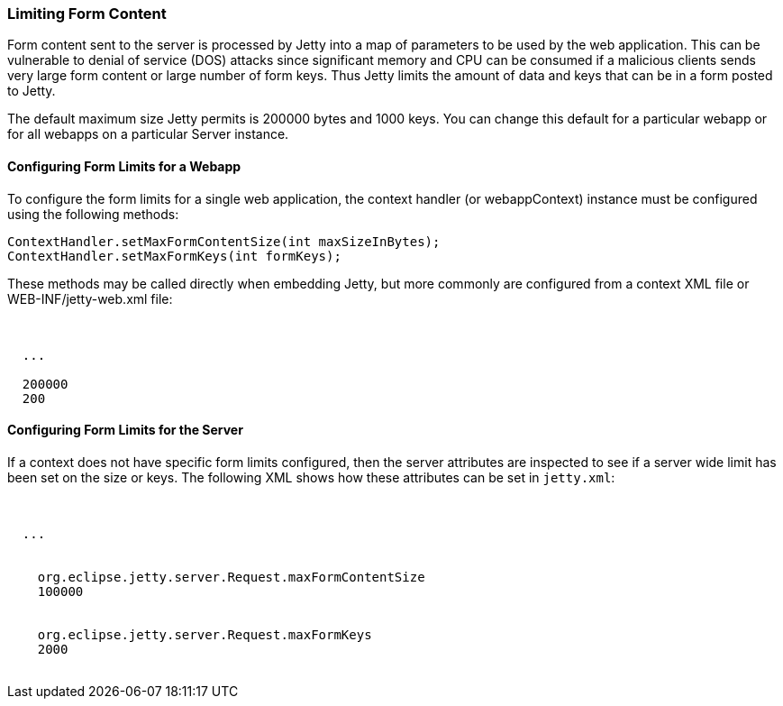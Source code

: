 //
// ========================================================================
// Copyright (c) 1995-2022 Mort Bay Consulting Pty Ltd and others.
//
// This program and the accompanying materials are made available under the
// terms of the Eclipse Public License v. 2.0 which is available at
// https://www.eclipse.org/legal/epl-2.0, or the Apache License, Version 2.0
// which is available at https://www.apache.org/licenses/LICENSE-2.0.
//
// SPDX-License-Identifier: EPL-2.0 OR Apache-2.0
// ========================================================================
//

[[configuring-form-size]]
=== Limiting Form Content

Form content sent to the server is processed by Jetty into a map of parameters to be used by the web application.
This can be vulnerable to denial of service (DOS) attacks since significant memory and CPU can be consumed if a malicious clients sends very large form content or large number of form keys.
Thus Jetty limits the amount of data and keys that can be in a form posted to Jetty.

The default maximum size Jetty permits is 200000 bytes and 1000 keys.
You can change this default for a particular webapp or for all webapps on a particular Server instance.

==== Configuring Form Limits for a Webapp

To configure the form limits for a single web application, the context handler (or webappContext) instance must be configured using the following methods:

[source, java, subs="{sub-order}"]
----
ContextHandler.setMaxFormContentSize(int maxSizeInBytes);
ContextHandler.setMaxFormKeys(int formKeys);

----

These methods may be called directly when embedding Jetty, but more commonly are configured from a context XML file or WEB-INF/jetty-web.xml file:

[source, xml, subs="{sub-order}"]
----
<Configure class="org.eclipse.jetty.ee9.webapp.WebAppContext">

  ...

  <Set name="maxFormContentSize">200000</Set>
  <Set name="maxFormKeys">200</Set>
</Configure>

----

==== Configuring Form Limits for the Server

If a context does not have specific form limits configured, then the server attributes are inspected to see if a server wide limit has been set on the size or keys.
The following XML shows how these attributes can be set in `jetty.xml`:

[source, xml, subs="{sub-order}"]
----
<configure class="org.eclipse.jetty.server.Server">

  ...

  <Call name="setAttribute">
    <Arg>org.eclipse.jetty.server.Request.maxFormContentSize</Arg>
    <Arg>100000</Arg>
   </Call>
  <Call name="setAttribute">
    <Arg>org.eclipse.jetty.server.Request.maxFormKeys</Arg>
    <Arg>2000</Arg>
   </Call>
</configure>

----
